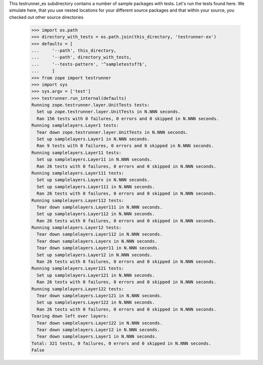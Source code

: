 This testrunner_ex subdirectory contains a number of sample packages
with tests.  Let's run the tests found here.
We simulate here, that you use nested locations for your different source
packages and that within your source, you checked out other source
directories

    >>> import os.path
    >>> directory_with_tests = os.path.join(this_directory, 'testrunner-ex')
    >>> defaults = [
    ...     '--path', this_directory,
    ...     '--path', directory_with_tests,
    ...     '--tests-pattern', '^sampletestsf?$',
    ...     ]
    >>> from zope import testrunner
    >>> import sys
    >>> sys.argv = ['test']
    >>> testrunner.run_internal(defaults)
    Running zope.testrunner.layer.UnitTests tests:
      Set up zope.testrunner.layer.UnitTests in N.NNN seconds.
      Ran 156 tests with 0 failures, 0 errors and 0 skipped in N.NNN seconds.
    Running samplelayers.Layer1 tests:
      Tear down zope.testrunner.layer.UnitTests in N.NNN seconds.
      Set up samplelayers.Layer1 in N.NNN seconds.
      Ran 9 tests with 0 failures, 0 errors and 0 skipped in N.NNN seconds.
    Running samplelayers.Layer11 tests:
      Set up samplelayers.Layer11 in N.NNN seconds.
      Ran 26 tests with 0 failures, 0 errors and 0 skipped in N.NNN seconds.
    Running samplelayers.Layer111 tests:
      Set up samplelayers.Layerx in N.NNN seconds.
      Set up samplelayers.Layer111 in N.NNN seconds.
      Ran 26 tests with 0 failures, 0 errors and 0 skipped in N.NNN seconds.
    Running samplelayers.Layer112 tests:
      Tear down samplelayers.Layer111 in N.NNN seconds.
      Set up samplelayers.Layer112 in N.NNN seconds.
      Ran 26 tests with 0 failures, 0 errors and 0 skipped in N.NNN seconds.
    Running samplelayers.Layer12 tests:
      Tear down samplelayers.Layer112 in N.NNN seconds.
      Tear down samplelayers.Layerx in N.NNN seconds.
      Tear down samplelayers.Layer11 in N.NNN seconds.
      Set up samplelayers.Layer12 in N.NNN seconds.
      Ran 26 tests with 0 failures, 0 errors and 0 skipped in N.NNN seconds.
    Running samplelayers.Layer121 tests:
      Set up samplelayers.Layer121 in N.NNN seconds.
      Ran 26 tests with 0 failures, 0 errors and 0 skipped in N.NNN seconds.
    Running samplelayers.Layer122 tests:
      Tear down samplelayers.Layer121 in N.NNN seconds.
      Set up samplelayers.Layer122 in N.NNN seconds.
      Ran 26 tests with 0 failures, 0 errors and 0 skipped in N.NNN seconds.
    Tearing down left over layers:
      Tear down samplelayers.Layer122 in N.NNN seconds.
      Tear down samplelayers.Layer12 in N.NNN seconds.
      Tear down samplelayers.Layer1 in N.NNN seconds.
    Total: 321 tests, 0 failures, 0 errors and 0 skipped in N.NNN seconds.
    False
